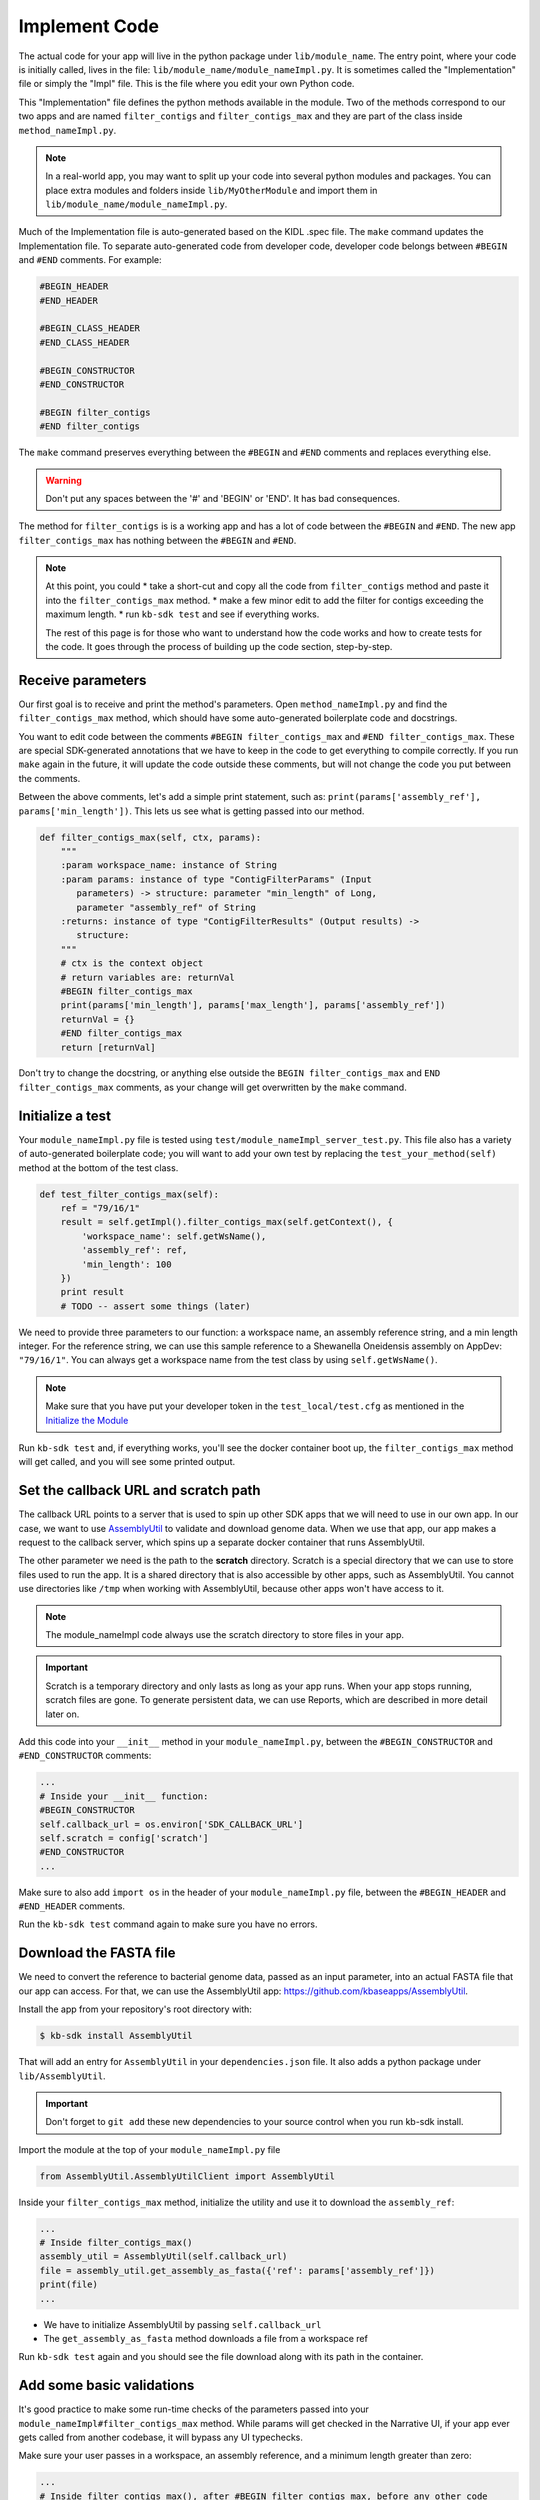 Implement Code
====================

The actual code for your app will live in the python package under ``lib/module_name``. The entry point, where your code is initially called, lives in the file: ``lib/module_name/module_nameImpl.py``. It is sometimes called the "Implementation" file or simply the "Impl" file.  This is the file where you edit your own Python code.

This "Implementation" file defines the python methods available in the module. Two of the methods correspond to our two apps and are named ``filter_contigs`` and ``filter_contigs_max`` and they are part of the class inside ``method_nameImpl.py``. 

.. note ::

    In a real-world app, you may want to split up your code into several python modules and packages. You can place extra modules and folders inside ``lib/MyOtherModule`` and import them in ``lib/module_name/module_nameImpl.py``.

Much of the Implementation file is auto-generated based on the KIDL .spec file. The ``make`` command updates the Implementation file. To separate auto-generated code from developer code, developer code belongs between ``#BEGIN`` and ``#END`` comments. For example:

.. code-block:: python

        #BEGIN_HEADER
        #END_HEADER

        #BEGIN_CLASS_HEADER
        #END_CLASS_HEADER

        #BEGIN_CONSTRUCTOR
        #END_CONSTRUCTOR

        #BEGIN filter_contigs
        #END filter_contigs

The ``make`` command preserves everything between the ``#BEGIN`` and ``#END`` comments and replaces everything else. 

.. warning::

    Don't put any spaces between the '#' and 'BEGIN' or 'END'. It has bad consequences.

The method for ``filter_contigs`` is is a working app and has a lot of code between the ``#BEGIN`` and ``#END``.
The new app ``filter_contigs_max`` has nothing between the ``#BEGIN`` and ``#END``. 

.. note::

    At this point, you could 
    * take a short-cut and copy all the code from ``filter_contigs`` method and paste it 
    into the ``filter_contigs_max`` method. 
    * make a few minor edit to add the filter for contigs exceeding the maximum length.
    * run ``kb-sdk test`` and see if everything works.

    The rest of this page is for those who want to understand how the code works and how to create tests for the 
    code. It goes through the process of building up the code section, step-by-step.
  
Receive parameters
---------------------------

Our first goal is to receive and print the method's parameters. Open ``method_nameImpl.py`` and find the ``filter_contigs_max`` method, which should have some auto-generated boilerplate code and docstrings.

You want to edit code between the comments ``#BEGIN filter_contigs_max`` and ``#END filter_contigs_max``. These are special SDK-generated annotations that we have to keep in the code to get everything to compile correctly. If you run ``make`` again in the future, it will update the code outside these comments, but will not change the code you put between the comments.

Between the above comments, let's add a simple print statement, such as: ``print(params['assembly_ref'], params['min_length'])``. This lets us see what is getting passed into our method.


.. code-block:: python

    def filter_contigs_max(self, ctx, params):
        """
        :param workspace_name: instance of String
        :param params: instance of type "ContigFilterParams" (Input
           parameters) -> structure: parameter "min_length" of Long,
           parameter "assembly_ref" of String
        :returns: instance of type "ContigFilterResults" (Output results) ->
           structure:
        """
        # ctx is the context object
        # return variables are: returnVal
        #BEGIN filter_contigs_max
        print(params['min_length'], params['max_length'], params['assembly_ref'])
        returnVal = {}
        #END filter_contigs_max
        return [returnVal]

Don't try to change the docstring, or anything else outside the ``BEGIN filter_contigs_max`` and ``END filter_contigs_max`` comments, as your change will get overwritten by the ``make`` command.

Initialize a test
------------------

Your ``module_nameImpl.py`` file is tested using ``test/module_nameImpl_server_test.py``. This file also has a variety of auto-generated boilerplate code; you will want to add your own test by replacing the ``test_your_method(self)`` method at the bottom of the test class.


.. code-block:: python

    def test_filter_contigs_max(self):
        ref = "79/16/1"
        result = self.getImpl().filter_contigs_max(self.getContext(), {
            'workspace_name': self.getWsName(),
            'assembly_ref': ref,
            'min_length': 100
        })
        print result
        # TODO -- assert some things (later)

We need to provide three parameters to our function: a workspace name, an assembly reference string, and a min length integer. For the reference string, we can use this sample reference to a Shewanella Oneidensis assembly on AppDev: ``"79/16/1"``. You can always get a workspace name from the test class by using ``self.getWsName()``.

.. note::

    Make sure that you have put your developer token in the ``test_local/test.cfg`` as mentioned in the
    `Initialize the Module <../tutorials/initialize.html>`_

Run ``kb-sdk test`` and, if everything works, you'll see the docker container boot up, the ``filter_contigs_max`` method will get called, and you will see some printed output.

Set the callback URL and scratch path
-----------------------------------------

The callback URL points to a server that is used to spin up other SDK apps that we will need to use in our own app. In our case, we want to use `AssemblyUtil <https://github.com/kbaseapps/AssemblyUtil>`_ to validate and download genome data. When we use that app, our app makes a request to the callback server, which spins up a separate docker container that runs AssemblyUtil.

The other parameter we need is the path to the **scratch** directory. Scratch is a special directory that we can use to store files used to run the app. It is a shared directory that is also accessible by other apps, such as AssemblyUtil. You cannot use directories like ``/tmp`` when working with AssemblyUtil, because other apps won't have access to it.

.. note::

    The module_nameImpl code always use the scratch directory to store files in your app.


.. important::
    
    Scratch is a temporary directory and only lasts as long as your app runs. When your app stops running, scratch files are gone. To generate persistent data, we can use Reports, which are described in more detail later on.

Add this code into your ``__init__`` method in your ``module_nameImpl.py``, between the ``#BEGIN_CONSTRUCTOR`` and ``#END_CONSTRUCTOR`` comments:

.. code-block:: python

   ...
   # Inside your __init__ function:
   #BEGIN_CONSTRUCTOR
   self.callback_url = os.environ['SDK_CALLBACK_URL']
   self.scratch = config['scratch']
   #END_CONSTRUCTOR
   ...


Make sure to also add ``import os`` in the header of your ``module_nameImpl.py`` file, between the ``#BEGIN_HEADER`` and ``#END_HEADER`` comments.

Run the ``kb-sdk test`` command again to make sure you have no errors.

Download the FASTA file
----------------------------

We need to convert the reference to bacterial genome data, passed as an input parameter, into an actual FASTA file that our app can access. For that, we can use the AssemblyUtil app: https://github.com/kbaseapps/AssemblyUtil.

Install the app from your repository's root directory with:

.. code-block:: bash

    $ kb-sdk install AssemblyUtil


That will add an entry for ``AssemblyUtil`` in your ``dependencies.json`` file. It also adds a python package under ``lib/AssemblyUtil``.

.. important::

    Don't forget to ``git add`` these new dependencies to your source control when you run kb-sdk install.

Import the module at the top of your ``module_nameImpl.py`` file

.. code-block:: python

    from AssemblyUtil.AssemblyUtilClient import AssemblyUtil


Inside your ``filter_contigs_max`` method, initialize the utility and use it to download the ``assembly_ref``:

.. code-block:: python

    ...
    # Inside filter_contigs_max()
    assembly_util = AssemblyUtil(self.callback_url)
    file = assembly_util.get_assembly_as_fasta({'ref': params['assembly_ref']})
    print(file)
    ...


* We have to initialize AssemblyUtil by passing ``self.callback_url``
* The ``get_assembly_as_fasta`` method downloads a file from a workspace ref

Run ``kb-sdk test`` again and you should see the file download along with its path in the container.

Add some basic validations
------------------------------------

It's good practice to make some run-time checks of the parameters passed into your ``module_nameImpl#filter_contigs_max`` method. While params will get checked in the Narrative UI, if your app ever gets called from another codebase, it will bypass any UI typechecks.

Make sure your user passes in a workspace, an assembly reference, and a minimum length greater than zero:

.. code-block:: python

  ...
  # Inside filter_contigs_max(), after #BEGIN filter_contigs_max, before any other code
  # Check that the parameters are valid
  for name in ['min_length', 'assembly_ref', 'workspace_name']:
      if name not in params:
          raise ValueError('Parameter "' + name + '" is required but missing')
  if not isinstance(params['min_length'], int) or (params['min_length'] < 0):
      raise ValueError('Min length must be a non-negative integer')
  if not isinstance(params['assembly_ref'], basestring) or not len(params['assembly_ref']):
      raise ValueError('Pass in a valid assembly reference string')
  ...



Re-run ``kb-sdk test`` to make sure everything still works.

We can add some additional tests to make sure we raise ValueErrors for invalid parameters:

.. code-block:: python

    ...
    # Inside test/module_nameImpl_server_test.py
    # At the end of the test class
    def test_invalid_params(self):
        impl = self.getImpl()
        ctx = self.getContext()
        ws = self.getWsName()
        # Missing assembly ref
        with self.assertRaises(ValueError):
            impl.filter_contigs_max(ctx, {'workspace_name': ws, 'min_length': 100})
        # Missing min length
        with self.assertRaises(ValueError):
            impl.filter_contigs_max(ctx, {'workspace_name': ws, 'assembly_ref': 'x'})
        # Min length is negative
        with self.assertRaises(ValueError):
            impl.filter_contigs_max(ctx, {'workspace_name': ws, 'assembly_ref': 'x', 'min_length': -1})
        # Min length is wrong type
        with self.assertRaises(ValueError):
            impl.filter_contigs_max(ctx, {'workspace_name': ws, 'assembly_ref': 'x', 'min_length': 'x'})
        # Assembly ref is wrong type
        with self.assertRaises(ValueError):
            impl.filter_contigs_max(ctx, {'workspace_name': ws, 'assembly_ref': 1, 'min_length': 1})
    ...

Testing for invalid max_length is left as an exercise for the student.

Filter out contigs based on length
---------------------------------------

Now we can finally start to implement the real functionality of the app!

The biopython package (http://biopython.org/), included in the SDK build, has a module called SeqIO (http://biopython.org/wiki/SeqIO) that can help us read and filter genome sequence data.

Import this module in your ``module_nameImpl.py`` between the header comments like so:

.. code-block:: python

    ... # other imports
    from Bio import SeqIO
    ...


Now, inside ``filter_contigs_max``, enter code to filter out contigs less than the given min_length:

.. code-block:: python

    ...
    # Inside module_nameImpl#filter_contigs_max, after you have fetched the fasta file:
    # Parse the downloaded file in FASTA format
    parsed_assembly = SeqIO.parse(file['path'], 'fasta')
    min_length = params['min_length']
    # Keep a list of contigs greater than min_length
    good_contigs = []
    # total contigs regardless of length
    n_total = 0
    # total contigs over the min_length
    n_remaining = 0
    for record in parsed_assembly:
        n_total += 1
        if len(record.seq) >= min_length:
            good_contigs.append(record)
            n_remaining += 1
    returnVal = {
        'n_total': n_total,
        'n_remaining': n_remaining
    }
    ...


Run ``kb-sdk test`` again and check the output.

Add real tests
---------------------

Return to ``test/module_nameImpl_server_test.py`` and add tests for the functionality we just added above.

Set ``min_length`` to a value that filters out some contigs but not others. In our case, our FASTA only has 2 sequences of lenths 4969811 and 161613. An in-between minimum could be 200000.

We would expect to keep 1 contig and filter out the other.

.. code-block:: python

    ...
    # Inside module_nameImpl_server_test:
    def test_filter_contigs_max(self):
        ref = "79/16/1"
        params = {
            'workspace_name': self.getWsName(),
            'assembly_ref': ref,
            'min_length': 200000
        }
        result = self.getImpl().filter_contigs_max(self.getContext(), self.getWsName(), params)
        self.assertEqual(result[0]['n_total'], 2)
        self.assertEqual(result[0]['n_remaining'], 1)
    ...


Run ``kb-sdk test`` again to make sure it all passes.

Output the filtered assembly
---------------------------------

Next, we want to save and upload a new version of our genome assembly data with the contigs filtered out.

Beneath the code that we wrote to filter the assembly, add this file saving and uploading code.

.. code-block:: python

    ...
    # Underneath your loop that filters contigs:
    # Create a file to hold the filtered data
    workspace_name = params['workspace_name']
    filtered_path = os.path.join(self.scratch, 'filtered.fasta')
    SeqIO.write(good_contigs, filtered_path, 'fasta')
    # Upload the filtered data to the workspace
    new_ref = assembly_util.save_assembly_from_fasta({
        'file': {'path': filtered_path},
        'workspace_name': workspace_name,
        'assembly_name': file['assembly_name']
    })
    returnVal = {
        'n_total': n_total,
        'n_remaining': n_remaining,
        'filtered_assembly_ref': new_ref
    }
    #END filter_contigs_max
    ...


Add a simple assertion into your ``test_filter_contigs_max`` method to check for the ``filtered_assembly_ref``. Something like:

.. code-block:: python

    self.assertTrue(len(result[0]['filtered_assembly_ref']))


Run ``kb-sdk test`` again to make sure you have no errors

Build a report object
-------------------------

In order to output data into the UI inside a narrative, your app needs to build and return a KBaseReport (https://github.com/kbaseapps/KBaseReport).

Install the KBaseReport app with:

.. code-block:: bash

    $ kb-sdk install KBaseReport


Import the report module between the ``#BEGIN_HEADER`` and ``#END_HEADER`` section of your ``module_nameImpl.py`` file:

.. code-block:: python

    from KBaseReport.KBaseReportClient import KBaseReport


The KBaseReport takes a series of dictionary objects that can have text messages, object references, and more. Add the report initialization code inside your ``filter_contigs_max`` method:

.. code-block:: python

    # Inside the filter_contigs_max method, below where we uploaded the new file:
    # Create an output summary message for the report
    text_message = "".join([
        'Filtered assembly to ',
        str(n_remaining),
        ' contigs out of ',
        str(n_total)
    ])
    # Data for creating the report, referencing the assembly we uploaded
    report_data = {
        'objects_created': [
            {'ref': new_ref, 'description': 'Filtered contigs'}
        ],
        'text_message': text_message
    }
    # Initialize the report
    kbase_report = KBaseReport(self.callback_url)
    report = kbase_report.create({
        'report': report_data,
        'workspace_name': workspace_name
    })
    # Return the report reference and name in our results
    returnVal = {
        'report_ref': report['ref'],
        'report_name': report['name'],
        'n_total': n_total,
        'n_remaining': n_remaining,
        'filtered_assembly_ref': new_ref
    }
    #END filter_contigs_max


Add a couple assertions in our ``test_filter_contigs_max`` method inside ``test/module_nameImpl_server_test.py`` to check for the report name and ref:

.. code-block:: python

    ...
    self.assertTrue(len(result[0]['report_name']))
    self.assertTrue(len(result[0]['report_ref']))
    ...


Run ``kb-sdk test`` again to make sure it all works.

Configure your app's output data
-----------------------------------

We nearly have a complete app. The last step is to take all the result data we defined in ``module_nameImpl#filter_contigs_max`` and add entries for them in our ``module_name.spec`` KIDL type file as well as our ``spec.json`` UI config file.

Add a type entry for our result data in our KIDL file:

.. code-block:: cpp

    /* Output results */
    typedef structure {
        string report_name;
        string report_ref;
        string filtered_assembly_ref;
        int n_total;
        int n_remaining;
    } ContigFilterResults;


Run ``make`` and ``kb-sdk test`` again to make sure everything works.

In your ``ui/narrative/methods/filter_contigs_max/spec.json`` file, add entries for this output data:

.. code::

    ...
    "output_mapping": [
        {
            "service_method_output_path": [0,"report_name"],
            "target_property": "report_name"
        },
        {
            "service_method_output_path": [0,"report_ref"],
            "target_property": "report_ref"
        },
        {
            "narrative_system_variable": "workspace",
            "target_property": "workspace_name"
        }
    ]
    ...


Now we have some output entries that point to our report and workspace, which will show up when the job finishes in the narrative.

Finally, under ``widgets/output`` in the spec.json (around line 10), set ``"output"`` to ``"no-display"``. This prevents our app from creating a separate output cell.

We've added an entry for everything we put in the ``returnVal`` dictionary that gets returned from ``module_nameImpl#filter_contigs_max``.

Run ``kb-sdk test`` a final time to make sure everything runs smoothly. If so, we have a working app!
